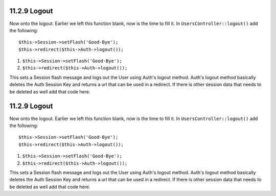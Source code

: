 11.2.9 Logout
-------------

Now onto the logout. Earlier we left this function blank, now is
the time to fill it. In ``UsersController::logout()`` add the
following:

::

    $this->Session->setFlash('Good-Bye');
    $this->redirect($this->Auth->logout());


#. ``$this->Session->setFlash('Good-Bye');``
#. ``$this->redirect($this->Auth->logout());``

This sets a Session flash message and logs out the User using
Auth's logout method. Auth's logout method basically deletes the
Auth Session Key and returns a url that can be used in a redirect.
If there is other session data that needs to be deleted as well add
that code here.

11.2.9 Logout
-------------

Now onto the logout. Earlier we left this function blank, now is
the time to fill it. In ``UsersController::logout()`` add the
following:

::

    $this->Session->setFlash('Good-Bye');
    $this->redirect($this->Auth->logout());


#. ``$this->Session->setFlash('Good-Bye');``
#. ``$this->redirect($this->Auth->logout());``

This sets a Session flash message and logs out the User using
Auth's logout method. Auth's logout method basically deletes the
Auth Session Key and returns a url that can be used in a redirect.
If there is other session data that needs to be deleted as well add
that code here.
